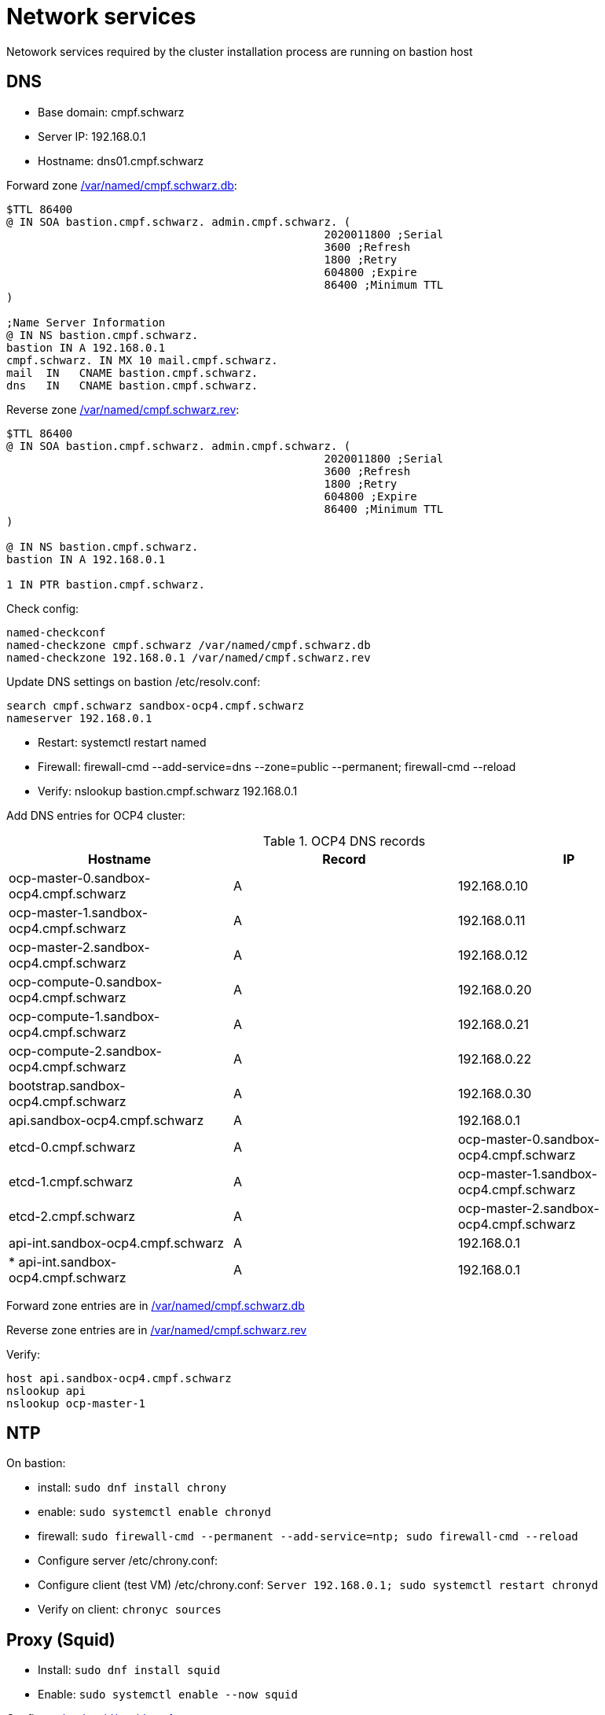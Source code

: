 # Network services
Netowork services required by the cluster installation process are running on bastion host

## DNS

* Base domain: cmpf.schwarz
* Server IP: 192.168.0.1
* Hostname: dns01.cmpf.schwarz

Forward zone link:../ocp4/cmpf.schwarz.db[/var/named/cmpf.schwarz.db]:
```
$TTL 86400
@ IN SOA bastion.cmpf.schwarz. admin.cmpf.schwarz. (
                                                2020011800 ;Serial
                                                3600 ;Refresh
                                                1800 ;Retry
                                                604800 ;Expire
                                                86400 ;Minimum TTL
)

;Name Server Information
@ IN NS bastion.cmpf.schwarz.
bastion IN A 192.168.0.1
cmpf.schwarz. IN MX 10 mail.cmpf.schwarz.
mail  IN   CNAME bastion.cmpf.schwarz.
dns   IN   CNAME bastion.cmpf.schwarz.
```

Reverse zone link:../ocp4/cmpf.schwarz.rev[/var/named/cmpf.schwarz.rev]:
```
$TTL 86400
@ IN SOA bastion.cmpf.schwarz. admin.cmpf.schwarz. (
                                                2020011800 ;Serial
                                                3600 ;Refresh
                                                1800 ;Retry
                                                604800 ;Expire
                                                86400 ;Minimum TTL
)

@ IN NS bastion.cmpf.schwarz.
bastion IN A 192.168.0.1

1 IN PTR bastion.cmpf.schwarz.
```

Check config:
```
named-checkconf
named-checkzone cmpf.schwarz /var/named/cmpf.schwarz.db
named-checkzone 192.168.0.1 /var/named/cmpf.schwarz.rev
```

Update DNS settings on bastion /etc/resolv.conf:
```
search cmpf.schwarz sandbox-ocp4.cmpf.schwarz
nameserver 192.168.0.1
```
* Restart: systemctl restart named
* Firewall: firewall-cmd  --add-service=dns --zone=public  --permanent; firewall-cmd --reload
* Verify: nslookup bastion.cmpf.schwarz 192.168.0.1

Add DNS entries for OCP4 cluster:

.OCP4 DNS records
[options="header"]
|=======================
|Hostname|Record|IP
| ocp-master-0.sandbox-ocp4.cmpf.schwarz | A | 192.168.0.10
| ocp-master-1.sandbox-ocp4.cmpf.schwarz | A | 192.168.0.11
| ocp-master-2.sandbox-ocp4.cmpf.schwarz | A | 192.168.0.12
| ocp-compute-0.sandbox-ocp4.cmpf.schwarz | A | 192.168.0.20
| ocp-compute-1.sandbox-ocp4.cmpf.schwarz | A | 192.168.0.21
| ocp-compute-2.sandbox-ocp4.cmpf.schwarz | A | 192.168.0.22
| bootstrap.sandbox-ocp4.cmpf.schwarz | A | 192.168.0.30
| api.sandbox-ocp4.cmpf.schwarz | A | 192.168.0.1
| etcd-0.cmpf.schwarz | A | ocp-master-0.sandbox-ocp4.cmpf.schwarz
| etcd-1.cmpf.schwarz | A | ocp-master-1.sandbox-ocp4.cmpf.schwarz
| etcd-2.cmpf.schwarz | A | ocp-master-2.sandbox-ocp4.cmpf.schwarz
| api-int.sandbox-ocp4.cmpf.schwarz | A | 192.168.0.1
| * api-int.sandbox-ocp4.cmpf.schwarz | A | 192.168.0.1
|=======================

Forward zone entries are in link:../ocp4/cmpf.schwarz.db[/var/named/cmpf.schwarz.db]

Reverse zone entries are in link:../ocp4/cmpf.schwarz.rev[/var/named/cmpf.schwarz.rev]


Verify:
```
host api.sandbox-ocp4.cmpf.schwarz
nslookup api
nslookup ocp-master-1
```

## NTP
On bastion:

* install: `sudo dnf install chrony`
* enable: `sudo systemctl enable chronyd`
* firewall: `sudo firewall-cmd --permanent --add-service=ntp; sudo firewall-cmd --reload`
* Configure server /etc/chrony.conf:
* Configure client (test VM) /etc/chrony.conf: `Server 192.168.0.1; sudo systemctl restart chronyd`
* Verify on client: `chronyc sources`


## Proxy (Squid)

* Install: `sudo dnf install squid`
* Enable: `sudo systemctl enable --now squid`

Configure link:../ocp4//etc/squid/squid.conf[/etc/squid/squid.conf]:
```
acl labnet   src 192.168.0.0/24
http_access allow labnet
...
# Anonymize Traffic
via off
forwarded_for off

request_header_access From deny all
request_header_access Server deny all
request_header_access WWW-Authenticate deny all
request_header_access Link deny all
request_header_access Cache-Control deny all
request_header_access Proxy-Connection deny all
request_header_access X-Cache deny all
request_header_access X-Cache-Lookup deny all
request_header_access Via deny all
request_header_access X-Forwarded-For deny all
request_header_access Pragma deny all
request_header_access Keep-Alive deny all
```

* Restart: `sudo systemctl restart squid`
* Firewall: `firewall-cmd --add-port=3128/tcp --permanent; firewall-cmd --reload`

On a VM running in Lab network add /etc/profile.d/proxy.sh:
```
PROXY_URL="http://192.168.0.1:3128/"
export http_proxy="$PROXY_URL"
export https_proxy="$PROXY_URL"
export ftp_proxy="$PROXY_URL"
export no_proxy="127.0.0.1,localhost,cmpf.schwarz"
export HTTP_PROXY="$PROXY_URL"
export HTTPS_PROXY="$PROXY_URL"
export FTP_PROXY="$PROXY_URL"
export NO_PROXY="127.0.0.1,localhost,cmpf.schwarz"
```

* Verify: `curl http://www.google.com`
* YUM /etc/dnf/dnf.conf: add `proxy=http://192.168.0.1:3128`
* Verify: `yum search bind-utils`

## HTTP

* Install: `dnf install httpd`
* Firewall: `firewall-cmd --zone=public --permanent --add-service=http; firewall-cmd --reload`
* Bind to internal IP only /etc/httpd/conf/httpd.conf: `Listen 192.168.0.1:80`
* Enable: `systemctl enable httpd; systemctl start httpd`
* Verify: `curl http://bastion.cmpf.schwarz`

Use this service to serve link:05_installer_config.adoc[files] during the installation of the cluster.

* Publish: `cp ocp4-vmware/*.ign /var/www/html`, `cp rhcos-4.4.3-x86_64-metal.x86_64.raw.gz /var/www/html/rhcos.raw.gz`
* Verify from test host: `curl http://bastion/bootstrap.ign`
* Set permissions: `chmod 644 /var/www/html/*`
* Update SELinux: `restorecon -RFv /var/www/html/`

URLs:

* bootstrap: `http://bastion.cmpf.schwarz/bootstrap.ign`
* master: `http://bastion.cmpf.schwarz/master.ign`
* workier: `http://bastion.cmpf.schwarz/worker.ign`
* RHCOS raw filesystem image: `http://bastion.cmpf.schwarz/rhcos.raw.gz`

## Loadbalancer (HAproxy)

OCP4 installation process requires loadbalancers pointing to API and ingress. In the scope of this project a single loadbalancer can be used and installed on the bastion host. HAproxy is used for the purpose.

* Install: sudo dnf install haproxy

Verify that all master and worker nodes are resolvable and reachable from the loadbalancer host (bastion)

Config is in  link:../ocp4/haproxy.cfg[/etc/haproxy/haproxy.cfg]

Adjust SElinux rules:
```
semanage port  -a 22623 -t http_port_t -p tcp
semanage port -a 6443 -t http_port_t -p tcp
semanage port -a 32700 -t http_port_t -p tcp
semanage port -a 8888 -t http_port_t -p tcp
setsebool -P haproxy_connect_any 1
```

* Firewall: `firewall-cmd --add-port={443/tcp,6443/tcp,8888/tcp,22623/tcp} --permanent; firewall-cmd --reload`
* Enable: `systemctl enable haproxy; systemctl start haproxy`
